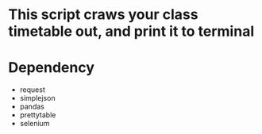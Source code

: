 #+TILTE Homework: 1-1, Web crawer

* This script craws your class timetable out, and print it to terminal
* Dependency
- request
- simplejson
- pandas
- prettytable
- selenium


